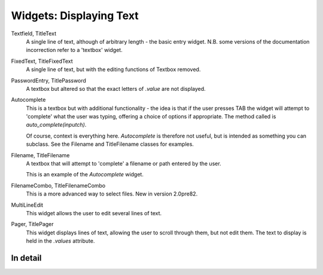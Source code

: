 Widgets: Displaying Text
************************

Textfield, TitleText
   A single line of text, although of arbitrary length - the basic entry widget.  N.B. some versions of the documentation incorrection refer to a 'textbox' widget.

FixedText, TitleFixedText
   A single line of text, but with the editing functions of Textbox removed.

PasswordEntry, TitlePassword
   A textbox but altered so that the exact letters of *.value* are not displayed.  

Autocomplete
   This is a textbox but with additional functionality - the idea is that if the user presses TAB the widget will attempt to 'complete' what the user was typing, offering a choice of options if appropriate.   The method called is `auto_complete(inputch)`.

   Of course, context is everything here.  *Autocomplete* is therefore not useful, but is intended as something you can subclass.  See the Filename and TitleFilename classes for examples. 

Filename, TitleFilename
   A textbox that will attempt to 'complete' a filename or path entered by the user.
   
   This is an example of the *Autocomplete* widget.

FilenameCombo, TitleFilenameCombo
	This is a more advanced way to select files.  New in version 2.0pre82.


MultiLineEdit
   This widget allows the user to edit several lines of text. 

Pager, TitlePager
   This widget displays lines of text, allowing the user to scroll through them, but not edit them.  The text to display is held in the `.values` attribute.


In detail
+++++++++

.. py:class:: Textbox

    .. py:method:: display_value(vl)
        
        Control how the value of the `.value` attribute is displayed.  Since versions of the text widgets are used in other, compound widgets (such as most of the multiline classes), this method is often overridden. 
        
    .. py:method:: show_brief_message 
    
        Beep and display a brief message to the user.  In general, there are better ways to do this, but this is somtimes useful, for example when showing errors in Autocomplete classes.